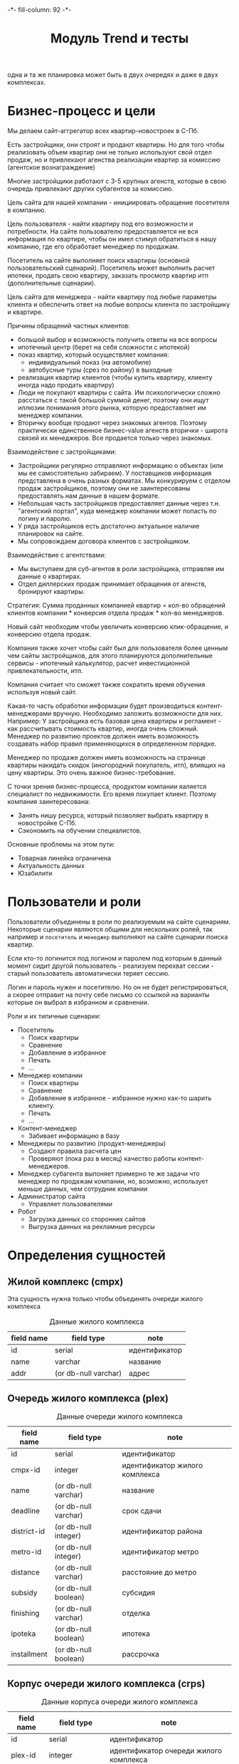 #+HTML_HEAD: -*- fill-column: 92 -*-

#+TITLE: Модуль Trend и тесты

#+NAME:css
#+BEGIN_HTML
<link rel="stylesheet" type="text/css" href="css/css.css" />
#+END_HTML

  одна и та же планировка может быть в двух очередях и даже в двух комплексах.

* Бизнес-процесс и цели

  Мы делаем сайт-аггрегатор всех квартир-новостроек в С-Пб.

  Есть застройщики, они строят и продают квартиры. Но для того чтобы реализовать объем квартир они
  не только используют свой отдел продаж, но и привлекают агенства реализации квартир за комиссию
  (агентское вознаграждение)

  Многие застройщики работают с 3-5 крупных агенств, которые в свою очередь привлекают других
  субагентов за комиссию.

  Цель сайта для нашей компании - инициировать обращение посетителя в компанию.

  Цель пользователя - найти квартиру под его возможности и потребности. На сайте пользователю
  предоставляется не вся информация по квартире, чтобы он имел стимул обратиться в нашу компанию,
  где его обработает менеджер по продажам.

  Посетитель на сайте выполняет поиск квартиры (основной пользовательский сценарий). Посетитель
  может выполнить расчет ипотеки, продать свою квартиру, заказать просмотр квартир итп
  (дополнительные сценарии).

  Цель сайта для менеджера - найти квартиру под любые параметры клиента и обеспечить ответ на
  любые вопросы клиента по застройщику и квартире.

  Причины обращений частных клиентов:
  - большой выбор и возможность получить ответы на все вопросы
  - ипотечный центр (берет на себя сложности с ипотекой)
  - показ квартир, который осуществляет компания:
    - индивидуальный показ (на автомобиле)
    - автобусные туры (срез по району) в выходные
  - реализация квартир клиентов (чтобы купить квартиру, клиенту иногда надо
    продать квартиру)
  - Люди не покупают квартиры с сайта. Им психологически сложно расстаться с такой большой суммой
    денег, поэтому они ищут иллюзии понимания этого рынка, которую предоставляет им менеджер
    компании.
  - Вторичку вообще продают через знакомых агентов. Поэтому практически единственное бизнес-value
    агенств вторички - широта связей их менеджеров. Все продается только через знакомых.

  Взаимодействие с застройщиками:
  - Застройщики регулярно отправляют информацию о объектах (или мы ее самостоятельно забираем). У
    поставщиков информация представлена в очень разных форматах. Мы конкурируем с отделом продаж
    застройщиков, поэтому они не заинтересованы предоставлять нам данные в нашем формате.
  - Небольшая часть застройщиков предоставляет данные через т.н. "агентский портал", куда
    менеджер компании может попасть по логину и паролю.
  - У ряда застройщиков есть достаточно актуальное наличие планировок на сайте.
  - Мы сопровождаем договора клиентов с застройщиком.

  Взаимодействие с агентствами:
  - Мы выступаем для суб-агентов в роли застройщика, отправляя им данные о квартирах.
  - Отдел диллерских продаж принимает обращения от агенств, бронируют квартиры.

  Стратегия: Сумма проданных компанией квартир = кол-во обращений клиентов компании * конверсия
  отдела продаж * кол-во менеджеров.

  Новый сайт необходим чтобы увеличить конверсию клик-обращение, и конверсию отдела продаж.

  Компания также хочет чтобы сайт был для пользователя более ценным чем сайты застройщиков, для
  этого планируются дополнительные сервисы - ипотечный калькулятор, расчет инвестиционной
  привлекательности, итп.

  Компания считает что сможет также сократить время обучения используя новый сайт.

  Какая-то часть обработки информации будет производиться контент-менеджерами вручную. Необходимо
  заложить возможности для них. Например: У застройщика есть базовая цена квартиры и регламент -
  как рассчитывать стоимость квартир, иногда очень сложный. Менеджер по развитию проектов должен
  иметь возможность создавать набор правил применяющихся в определенном порядке.

  Менеджер по продаже должен иметь возможность на странице квартиры накидать скидок (иногородний
  покупатель, итп), влиящих на цену квартиры. Это очень важное бизнес-требование.

  С точки зрения бизнес-процесса, продуктом компании яаляется специалист по недвижимости. Его
  время покупает клиент. Поэтому компания заинтересована:
  - Занять нишу ресурса, который позволяет выбрать квартиру в новостройке С-Пб.
  - Сэкономить на обучении специалистов.
  Основные проблемы на этом пути:
  - Товарная линейка ограничена
  - Актуальность данных
  - Юзабилити

* Пользователи и роли

  Пользователи объединены в роли по реализуемым на сайте сценариям. Некоторые сценарии
  являются общими для нескольких ролей, так например и =посетитель= и =менеджер= выполняют
  на сайте сценарии поиска квартир.

  Если кто-то логинится под логином и паролем под которым в данный момент сидит другой
  пользователь - реализуем перехват сессии - старый пользователь автоматически теряет
  сессию.

  Логин и пароль нужен и посетителю. Но он не будет регистрироваться, а скорее отправит на
  почту себе письмо со ссылкой на варианты которые он выбрал в избранном и сравнении.

  Роли и их типичные сценарии:
  - Посетитель
    - Поиск квартиры
    - Сравнение
    - Добавление в избранное
    - Печать
    - ...
  - Менеджер компании
    - Поиск квартиры
    - Сравнение
    - Добавление в избранное - избранное нужно как-то шарить клиенту.
    - Печать
    - ...
  - Контент-менеджер
    - Забивает информацию в базу
  - Менеджеры по развитию (продукт-менеджеры)
    - Создают правила расчета цен
    - Проверяют (пока раз в месяц) качество работы контент-менеджеров.
  - Менеджер субагента
    выпоняет примерно те же задачи что менеджер по продажам компании, но, возможно,
    использует
    меньше данных, чем сотрудник компании
  - Администратор сайта
    - Управляет пользователями
  - Робот
    - Загрузка данных со сторонних сайтов
    - Выгрузка данных на рекламные ресурсы

* Определения сущностей
** Жилой комплекс (cmpx)

   Эта сущность нужна только чтобы объединять очереди жилого комплекса

   #+CAPTION: Данные жилого комплекса
   #+NAME: cmpx_data
     | field name | field type           | note          |
     |------------+----------------------+---------------|
     | id         | serial               | идентификатор |
     | name       | varchar              | название      |
     | addr       | (or db-null varchar) | адрес         |

   #+NAME: cmpx_flds
   #+BEGIN_SRC emacs-lisp :var table=cmpx_data :results value :exports none :session gen
     table
   #+END_SRC

** Очередь жилого комплекса (plex)

   #+CAPTION: Данные очереди жилого комплекса
   #+NAME: plex_data
     | field name  | field type           | note                           |
     |-------------+----------------------+--------------------------------|
     | id          | serial               | идентификатор                  |
     | cmpx-id     | integer              | идентификатор жилого комплекса |
     | name        | (or db-null varchar) | название                       |
     | deadline    | (or db-null varchar) | срок сдачи                     |
     | district-id | (or db-null integer) | идентификатор района           |
     | metro-id    | (or db-null integer) | идентификатор метро            |
     | distance    | (or db-null varchar) | расстояние до метро            |
     | subsidy     | (or db-null boolean) | субсидия                       |
     | finishing   | (or db-null varchar) | отделка                        |
     | ipoteka     | (or db-null boolean) | ипотека                        |
     | installment | (or db-null boolean) | рассрочка                      |

   #+NAME: plex_flds
   #+BEGIN_SRC emacs-lisp :var table=plex_data :results value :exports none :session gen
     table
   #+END_SRC

** Корпус очереди жилого комплекса (crps)

   #+CAPTION: Данные корпуса очереди жилого комплекса
   #+NAME: crps_data
     | field name | field type           | note                                   |
     |------------+----------------------+----------------------------------------|
     | id         | serial               | идентификатор                          |
     | plex-id    | integer              | идентификатор очереди жилого комплекса |
     | name       | (or db-null varchar) | название (номер корпуса)               |

   #+NAME: crps_flds
   #+BEGIN_SRC emacs-lisp :var table=crps_data :results value :exports none :session gen
     table
   #+END_SRC

** Планировка (flat)

   #+CAPTION: Данные планировки
   #+NAME: flat_data
     | field name   | field type           | note                                           |
     |--------------+----------------------+------------------------------------------------|
     | id           | serial               | идентификатор                                  |
     | crps-id      | (or db-null integer) | идентификатор корпуса очереди жилого комплекса |
     | rooms        | (or db-null integer) | кол-во комнат                                  |
     | area-sum     | (or db-null varchar) | общая площадь квартиры (может быть дробное)    |
     | area-living  | (or db-null varchar) | жилая площадь квартиры (именно varchar)        |
     | area-kitchen | (or db-null varchar) | площадь кухни (может быть дробное)             |
     | price        | (or db-null integer) | цена                                           |
     | balcon       | (or db-null varchar) | балкон/лоджия                                  |
     | sanuzel      | (or db-null boolean) | Санузел раздельный/совмещенный                 |

   #+NAME: flat_flds
   #+BEGIN_SRC emacs-lisp :var table=flat_data :results value :exports none :session gen
     table
   #+END_SRC

** Город (city)

   Город в котором находится объект

   #+CAPTION: Данные города
   #+NAME: city_data
     | field name | field type | note            |
     |------------+------------+-----------------|
     | id         | serial     | идентификатор   |
     | name       | varchar    | название города |

   #+NAME: city_flds
   #+BEGIN_SRC emacs-lisp :var table=city_data :results value :exports none :session gen
     table
   #+END_SRC

** Район (district)

   Район города, в котором находится объект

   #+CAPTION: Данные района
   #+NAME: district_data
     | field name  | field type | note                                     |
     |-------------+------------+------------------------------------------|
     | id          | serial     | идентификатор                            |
     | name        | varchar    | название района |

   #+NAME: district_flds
   #+BEGIN_SRC emacs-lisp :var table=district_data :results value :exports none :session gen
     table
   #+END_SRC

** Метро (metro)

   Метро неподалеку от объекта

   #+CAPTION: Данные метро
   #+NAME: metro_data
     | field name | field type | note             |
     |------------+------------+------------------|
     | id         | serial     | идентификатор    |
     | name       | varchar    | название станции |

   #+NAME: metro_flds
   #+BEGIN_SRC emacs-lisp :var table=metro_data :results value :exports none :session gen
     table
   #+END_SRC

** TODO Картинки очередей ЖК
** TODO Картинки планировок
** TODO Картинки хода строительства
* Загрузка данных

  В папке =./data= лежат ЖК, в каждом из них есть подпапки, в которых лежат очереди. Очереди
  в себе содержат подпапки, содержащие изображения:
  - Планировки
  - Рендеры
  - Ход строительства
  и файлы:
  - паспорт.txt - паспорт объекта
  - описание.txt - описание объекта
  - местоположение
  - комфорт
  - квартиры, в формате CSV
    |  корпус | тип | метраж | жилая площадь| площадь кухни | балкон/лоджия | санузел | цена |

** Утилиты
   Напишем проход по всем этим директориям, но перед этим необходимо определить ряд
   вспомогательных макросов и функций.

   Начнем с макроса поиска файла в наборе. В случае, если файл найден, мы выполняем body

   #+NAME: awhen_file
   #+BEGIN_SRC lisp
     (in-package #:moto)

     (defmacro awhen-file ((file files) &body body)
       `(aif (find ,file ,files :test #'string=)
             ,@body
             ""))
   #+END_SRC

   Нам также понадобится цикл внутри директории, который умеет предоставлять нам
   поддиректории и файловое содержимое этих предоставленных поддиректорий.

   #+NAME: loop_dir
   #+BEGIN_SRC lisp
     (in-package #:moto)

     (defmacro loop-dir (var (&rest path) &body body)
       `(loop :for ,var :in (mapcar #'(lambda (x) (car (last (ppcre:split "\/" (directory-namestring x)))))
                                    (explore-dir (format nil "~A~{~A/~}*.*" *data-path* (list ,@path)))) :do
           (multiple-value-bind (_ files)
               (explore-dir (format nil "~A~{~A/~}~A/*.*" *data-path* (list ,@path) ,var))
             (declare (ignore _))
             (let ((files (mapcar #'(lambda (x) (car (last (ppcre:split "\/" (file-namestring x)))))
                                  files)))
               ,@body))))
   #+END_SRC

   Еще маленький вспомогательный макрос для извлечения значения по ключу из ассоциативного
   списка:

   #+NAME: assoc_key
   #+BEGIN_SRC lisp
     (in-package #:moto)

     (defmacro assoc-key (key alist)
       `(cdr (assoc ,key ,alist :test #'string=)))
   #+END_SRC

   Для работы с данными, извлекаемыми из файлов в формате ключ:значение напишем
   функцию-парсер:

   #+NAME: keyval
   #+BEGIN_SRC lisp
     (in-package #:moto)

     (defun keyval (filename)
       (remove-if #'null
                  (mapcar #'(lambda (in)
                              (let* ((pos (position #\: in :test #'char=)))
                                (if (null pos)
                                    (warn (format nil "wrong param: ~A" in))
                                    (let ((key (subseq in 0 pos))
                                          (val (subseq in (+ 1 pos))))
                                      (cons (string-trim '(#\NewLine #\Tab #\Space  #\﻿)
                                                         (ppcre:regex-replace-all "\\s+" key " "))
                                            (string-trim '(#\NewLine #\Tab #\Space  #\﻿)
                                                         (ppcre:regex-replace-all "\\s+" val " ")))))))
                          (ppcre:split #\Newline (alexandria:read-file-into-string filename)))))
   #+END_SRC

   Для работы с xls-файлами напишем парсер и декодер:

   #+NAME: xls
   #+BEGIN_SRC lisp
    (in-package #:moto)

    (defun decoder-3-csv  (in-string)
      "Второе возвращаемое значение показывает, была ли закрыта кавычка, или строка
           закончилась посередине обрабатываемой ячейки, что указывает на разрыв строки"
      (let ((err))
        (values
         (mapcar #'(lambda (y) (string-trim '(#\Space #\Tab) y))
                 (mapcar #'(lambda (y) (ppcre:regex-replace-all "\\s+" y " "))
                         (mapcar #'(lambda (y) (string-trim '(#\Space #\Tab #\") y))
                                 (let ((inp) (sav) (acc) (res))
                                   (loop :for cur :across in-string do
                                      ;; (print cur)
                                      (if (null inp)
                                          (cond ((equal #\" cur) (progn (setf inp t)
                                                                        ;; (print "open quote : inp t")
                                                                        ))
                                                ((equal #\, cur)  (progn (push "" res)
                                                                         ;; (print "next")
                                                                         ))
                                                ;; (t (print "unknown sign out of quite"))
                                                )
                                          ;; else
                                          (cond ((and (null sav) (equal #\" cur)) (progn (setf sav t)
                                                                                         ;; (print "close quote : sav t")
                                                                                         ))
                                                ((and sav (equal #\" cur)) (progn (setf sav nil)
                                                                                  ;; (print (list ".." #\"))
                                                                                  (push #\" acc)))
                                                ((and sav (equal #\, cur)) (progn (setf sav nil)
                                                                                  (setf inp nil)
                                                                                  (push (coerce (reverse acc) 'string) res)
                                                                                  ;; (print "inp f")
                                                                                  (setf acc nil)))
                                                ((equal #\Return cur)      nil)
                                                (t (progn (push cur acc)
                                                          ;; (print (list "." cur))
                                                          )))))
                                   (when acc
                                     ;; незакрытая кавычка
                                     (if (and inp (null sav))
                                         (setf err t))
                                     ;; (print (list ":" inp sav acc res))
                                     (push (coerce (reverse acc) 'string) res))
                                   (reverse res)))))
         err)))

    (defun xls-processor (infile)
      (let* ((result)
             (output (with-output-to-string (*standard-output*)
                       (let* ((proc (sb-ext:run-program "/usr/bin/xls2csv"
                                                        (list "-q3" (format nil "~a" infile)) :wait nil :output :stream)))
                         (with-open-stream (in (sb-ext:process-output proc))
                           (loop :for i from 1 do
                              (tagbody loop-body
                                 (handler-case
                                     (let ((in-string (read-line in)))
                                       (format nil "~A" in-string)
                                       ;; начинаем декодировать
                                       (tagbody start-decoding
                                          (multiple-value-bind (line err-string-flag)
                                              (decoder-3-csv in-string)
                                            (when err-string-flag
                                              (setf in-string (concatenate 'string in-string (read-line in)))
                                              ;; (format t "~%warn-broken-string [~a] ~a~%" i in-string)
                                              (incf i)
                                              (go start-decoding))
                                            (format t "~%~%str: ~a~%lin: ~a" in-string (bprint line))
                                            (unless (null line)
                                              (handler-case
                                                  (push line result)
                                                (SB-INT:SIMPLE-PARSE-ERROR () nil))
                                              )))
                                       )
                                   (END-OF-FILE () (return i)))))))
                       )))
        (declare (ignore output))
        ;; output
        (reverse result)))
  #+END_SRC

** Загрузчик
   Теперь переходим к загрузке данных:

   #+NAME: loader
   #+BEGIN_SRC lisp
     (in-package #:moto)
     <<awhen_file>>
     <<loop_dir>>
     <<assoc_key>>
     <<keyval>>
     <<xls>>

     ;; Для каждой подпапке в папке данных..
     (loop-dir cmpx ()
        ;; Создаем комплекс и заполняем адрес, если удалось найти соответствующий файл
          (format t "~%-~A" cmpx)
          (let ((cmpx-id (id (make-cmpx :name cmpx
                                        :addr (awhen-file ("адрес.txt" files)
                                                (string-trim '(#\NewLine #\Tab #\Space )
                                                             (alexandria:read-file-into-string (format nil "~A~A/~A" *data-path* cmpx it))))))))
            ;; Для каждой подпапки в папке комплекса, кроме планировок, рендеров и хода строительства:
            (loop-dir plex (cmpx)
               (unless (or (string= plex "Планировки")
                           (string= plex "Рендеры")
                           (string= plex "Ход строительства"))
                 ;; Создаем очередь ЖК
                 (format t "~%--~A" plex)
                 (let ((plex-id (id (make-plex :name plex :cmpx-id cmpx-id))))
                   ;; Если найден файл с данными очереди ЖК - обновим созданную очередь ЖК
                   (awhen-file ("data.txt" files)
                     (let ((data (keyval (format nil "~A~A/~A/~A" *data-path* cmpx plex it))))
                       (upd-plex (get-plex plex-id)
                                 (list :deadline    (assoc-key "срок сдачи" data)
                                       :distance    (assoc-key "расстояние до метро" data)
                                       :finishing   (assoc-key "отделка" data)
                                       :ipoteka     (or (string= "да" (assoc-key "ипотека" data)))
                                       :installment (or (string= "да" (assoc-key "рассрочка" data)))
                                       :subsidy     (or (string= "да" (assoc-key "субсидия" data)))
                                       :district-id (let ((obj (find-district :name (assoc-key "район" data))))
                                                      (if (null obj)
                                                          (warn (format nil "район ~A не найден в таблице районов" (assoc-key "район" data)))
                                                          (id (car obj))))
                                       :metro-id    (let ((obj (find-metro :name (assoc-key "метро" data))))
                                                      (if (null obj)
                                                          (warn (format nil "метро ~A не найдено в таблице метро" (assoc-key "метро" data)))
                                                          (id (car obj))))))))
                   ;; Если найден файл с паспортом объекта
                   (awhen-file ("паспорт.txt" files)
                     ;; Прочитать, разбить построчно, отделить ключи от значений, убрать ведущие, ведомые и повторяющиеся пробелы
                     (let ((passport (keyval (format nil "~A~A/~A/~A" *data-path* cmpx plex it))))
                       ;; (print passport)
                       ))
                   ;; Если найден файл с описанием объекта
                   (awhen-file ("описание.txt" files)
                     ;; (print it)
                     )
                   ;; Если найден файл с местоположением объекта
                   (awhen-file ("местоположение.txt" files)
                     ;; (print it)
                     )
                   ;; Если найден файл с комфортом объекта
                   (awhen-file ("комфорт.txt" files)
                     ;; (print it)
                     )
                   ;; Если найден файл с детьми объекта
                   (awhen-file ("дети.txt" files)
                     ;; (print it)
                     )
                   ;; Если найден файл с квартирами объекта
                   (awhen-file ("Квартиры.csv" files)
                     ;; (print it)
                     )
                   ;; Для каждой подпапки в папке очереди ЖК, кроме планировок, рендеров и хода строительства:
                   (loop-dir crps (cmpx plex)
                        (unless (or (string= crps "Планировки")
                                    (string= crps "Рендеры")
                                    (string= crps "Ход строительства"))
                          ;; Создаем корпус
                          (format t "~%---~A" crps)
                          (let ((crps-id (id (make-crps :name crps :plex-id plex-id))))
                            ;; Если найден файл с планировками объекта
                            (awhen-file ("квартиры.xls" files)
                              (loop :for item :in (cdr (xls-processor (format nil "~A~A/~A/~A/~A" *data-path* cmpx plex crps it))) :do
                                 (make-flat :crps-id crps-id
                                            :rooms (parse-integer (nth 0 item))
                                            :area-sum (nth 1 item)
                                            :area-living (nth 2 item)
                                            :area-kitchen (nth 3 item)
                                            :balcon (nth 4 item)
                                            :sanuzel (if (string= "" (nth 5 item)) t nil)
                                            :price (parse-integer (nth 6 item))))
                              )))))))))

   #+END_SRC

* Точки входа

  Соберем шаблоны:

  #+NAME: trend_tpl
  #+BEGIN_SRC closure-template-html :tangle src/mod/trend/trend-tpl.htm :noweb tangle :exports code
    // -*- mode: closure-template-html; fill-column: 140 -*-
    {namespace trendtpl}

    <<trendtpl_contents>>
  #+END_SRC

  Скомпилируем шаблоны при подготовке модуля

  #+NAME: trend_prepare
  #+BEGIN_SRC lisp :tangle src/mod/trend/trend-prepare.lisp :noweb tangle :exports code
    (in-package #:moto)

    ;; Скомпилируем шаблон
    (closure-template:compile-template
     :common-lisp-backend
     (pathname
      (concatenate 'string *base-path* "mod/trend/trend-tpl.htm")))
  #+END_SRC

  Соберем контроллеры и все функции, которые контроллеры вызывают

  #+NAME: trend_fn
  #+BEGIN_SRC lisp :tangle src/mod/trend/trend.lisp :noweb tangle :exports code
    (in-package #:moto)

    <<flat_entity>>

    <<trend_fn_contents>>

    <<trend_test>>
  #+END_SRC

* Interface

  Соберем веб-интерфейс:

  #+NAME: iface
  #+BEGIN_SRC lisp :tangle src/mod/trend/iface.lisp :noweb tangle :exports code :padline no :comments link
    ;;;; iface.lisp

    (in-package #:moto)

    ;; Страницы
    <<iface_contents>>
  #+END_SRC

** Страничка загрузки данных

   #+NAME: iface_contents
   #+BEGIN_SRC lisp
     (in-package #:moto)

     ;; Страница загрузки данных
     (restas:define-route load-data ("/load")
       (with-wrapper
         (concatenate
          'string
          "<h1>Загрузка данных из файлов</h1>"
          (if (null *current-user*)
              "Error: Незалогиненные пользователи не имеют права загружать данные"
              (frm (tbl
                    (list
                     (row "" (let ((cmpx-s))
                               (loop-dir cmpx ()
                                    (push cmpx cmpx-s))
                               (format nil "~{~A<br/>~}<br />" cmpx-s)))
                     (row "" (hid "load"))
                     (row "" (submit "Загрузить")))))))))

     ;; Контроллер страницы регистрации
     (restas:define-route load-ctrl ("/load" :method :post)
       (with-wrapper
         (let* ((p (alist-to-plist (hunchentoot:post-parameters*))))
           (if (equal (getf p :load) "")
               "Данные загружены"
               "err"))))
   #+END_SRC

** Список ЖК

 #+NAME: iface_contents
 #+BEGIN_SRC lisp

   (in-package #:moto)

   (define-page all-cmpx-s "/cmpxs"
     (concatenate 'string "<h1>" "Жилые комплексы" "</h1>" ""
                  "<br /><br />"
                  (tbl
                   (with-collection (i (funcall #'all-cmpx))
                     (tr
                      (td
                       (format nil "<a href=\"/~a/~a\">~a</a>" "cmpx"
                               (id i) (id i)))
                      (td (name i)) (td (addr i)) (td (frm %del%))))
                   :border 1))
     (:del (act-btn "DEL" (id i) "Удалить")
           (progn (del-cmpx (getf p :data)))))
 #+END_SRC

** Страница ЖК

 #+NAME: iface_contents
 #+BEGIN_SRC lisp

   (in-package #:moto)

   (define-page cmpx "/cmpx/:cmpx-id"
     (let* ((i (parse-integer cmpx-id))
            (cmpx (get-cmpx i)))
       (if (null cmpx)
           "Нет такого жилого комплекса"
           (format nil "~{~A~}"
                   (list
                    (format nil "<h1>Страница жилого комплекса ~A</h1>" (id cmpx))
                    (format nil "<h2>Данные комплекса ~A</h2>" (name cmpx))
                    (tbl
                     (with-element (cmpx cmpx)
                       (row "Название" (name cmpx))
                       (row "Адрес" (addr cmpx)))
                     :border 1)
                    (format nil "<h2>Очереди комплекса ~A</h2>~%~A"
                            (name cmpx)
                            (tbl
                             (with-collection (i (find-plex :cmpx-id i))
                               (tr
                                (td
                                 (format nil "<a href=\"/~a/~a\">~a</a>" "plex"
                                         (id i) (id i)))
                                (td (name i)) (td (deadline i)) (td (frm %del%))))
                             :border 1))))))
     (:del (act-btn "DEL" (id i) "Удалить")
           (progn (del-plex (getf p :data)))))
 #+END_SRC

** Страница очереди ЖК

 #+NAME: iface_contents
 #+BEGIN_SRC lisp

   (in-package #:moto)

   (define-page plex "/plex/:plex-id"
     (let* ((i (parse-integer plex-id))
            (plex (get-plex i)))
       (if (null plex)
           "Нет такой очереди у этого жилого комплекса"
           (format nil "~{~A~}"
                   (list
                    (format nil "<h1>Страница очереди жилого комплекса</h1>")
                    (format nil "<h2>Данные очереди комплекса</h2>")
                    (tbl
                     (with-element (plex plex)
                       (row "Название" (name plex))
                       (row "Срок сдачи" (deadline plex))
                       (row "Идентификатор района" (district-id plex))
                       (row "Идентификатор метро" (metro-id plex))
                       (row "Расстояние до метро" (distance plex))
                       (row "Субсидия" (subsidy plex))
                       (row "Отделка" (finishing plex))
                       (row "Ипотека" (ipoteka plex))
                       (row "Рассрочка" (installment plex)))
                     :border 1)
                     (format nil "<h2>Корпуса очереди жилого комплекса</h2>~%~A"
                            (tbl
                             (with-collection (i (find-crps :plex-id i))
                               (tr
                                (td
                                 (format nil "<a href=\"/~a/~a\">~a</a>" "crps"
                                         (id i) (id i)))
                                (td (name i)) (td (frm %del%))))
                             :border 1))))))
     (:del (act-btn "del" (id i) "Удалить")
           (progn (del-plex (getf p :data)))))
 #+END_SRC

** Страница корпуса очереди ЖК

 #+NAME: iface_contents
 #+BEGIN_SRC lisp

   (in-package #:moto)

   (define-page crps "/crps/:crps-id"
     (let* ((i (parse-integer crps-id))
            (crps (get-crps i)))
       (if (null crps)
           "Нет такой очереди у этого жилого комплекса"
           (format nil "~{~A~}"
                   (list
                    (format nil "<h1>Страница корпуса очереди жилого комплекса</h1>")
                    (format nil "<h2>Данные очереди комплекса</h2>")
                    (tbl
                     (with-element (crps crps)
                       (row "Название" (name crps)))
                     :border 1)
                     (format nil "<h2>Планировки корпуса очереди жилого комплекса</h2>~%~A"
                            (tbl
                             (with-collection (i (find-flat :crps-id i))
                               (tr
                                (td
                                 (format nil "<a href=\"/~a/~a\">~a</a>" "flat"
                                         (id i) (id i)))
                                (td (format nil "~A к.кв." (rooms i)))
                                (td (format nil "~:d руб." (price i)))
                                (td (frm %del%))))
                             :border 1))))))
     (:del (act-btn "DEL" (id i) "Удалить")
           (progn (del-flat (getf p :data)))))
 #+END_SRC

** Страничка планировки

   [[file:pics/Trend_apartment02.png][Дизайн-макет: Карточка квартиры]]

   [[file:pics/Trend_apartment_print.png][Дизайн-макет: Карточка квартиры - версия для печати]]

   Соберем шаблоны страницы планировки

   #+NAME: trendtpl_contents
   #+BEGIN_SRC closure-template-html
     {template flatpage}
         <<flatpage_tpl_contents>>
     {/template}
   #+END_SRC

  Соберем определения страниц

  #+NAME: iface_contents
  #+BEGIN_SRC lisp
    (in-package #:moto)

    ;; (restas:define-route flat ("/flat/:flatid")
    ;;   (with-wrapper
    ;;     (let ((flat (get-flat 1)))
    ;;       (trendtpl:flatpage
    ;;        (list
    ;;         <<flatpage_contents>>
    ;;         )))))
  #+END_SRC

 #+NAME: iface_contents
 #+BEGIN_SRC lisp

   (in-package #:moto)

   (define-page flat "/flat/:flat-id"
     (let* ((i (parse-integer flat-id))
            (flat (get-flat i)))
       (if (null flat)
           "Нет такой квартиры"
           (format nil "~{~A~}"
                   (list
                    (format nil "<h1>Страница квартиры</h1>")
                    (format nil "<h2>Данные квартиры</h2>")
                    (tbl
                     (with-element (flat flat)
                       (row "Кол-во комнат" (rooms flat))
                       (row "Общая площадь" (area-living flat))
                       (row "Площадь кухни" (area-kitchen flat))
                       (row "цена" (format nil "~:d"(price flat)))
                       (row "балкон/лоджия" (balcon flat))
                       (row "Санузел" (sanuzel flat))
                       (row "" (frm %buy%))
                       )
                     :border 1)))))
     (:buy (act-btn "BUY" "BUY" "Купить")
           (progn 1)))
 #+END_SRC

*** TODO Pop-up
    Есть вариант открывать карточку квартиры в pop-up окне. Но на каждую квартиру должна
    быть прямая ссылка - очевидно надо менять адресную строку.

*** TODO Версия для печати
    Также должна быть версия для печати, чтобы распечатать интересующий вариант.

*** TODO Менеджер хочет накидать скидок
    Менеджер по продаже должен иметь возможность на странице квартиры накидать скидок (иногородний
    покупатель, итп), влиящих на цену квартиры. Это очень важное бизнес-требование.
*** TODO Pdf-версия
*** TODO Отправить на почту
*** TODO Рассказать в социальных сетях
*** Тип квартиры

    #+NAME: flatpage_tpl_contents
    #+BEGIN_SRC closure-template-html
      {$rooms | noAutoescape}
      <br />
    #+END_SRC

    Тип квартиры показывается исходя из кол-ва комнат:

    #+NAME: flatpage_contents
    #+BEGIN_SRC lisp
      :rooms (let ((r (rooms flat)))
               (cond ((equal 0 r) "Квартира-студия")
                     ((equal 1 r) "1-комнатная квартира")
                     ((equal 2 r) "2-комнатная квартира")
                     ((equal 3 r) "3-комнатная квартира")
                     ((equal 4 r) "4-комнатная квартира")
                     (t (err "unknown rooms value"))))
    #+END_SRC

*** Идентификатор квартиры

    #+NAME: flatpage_tpl_contents
    #+BEGIN_SRC closure-template-html
      id: {$id | noAutoescape}
      <br />
    #+END_SRC

    Идентификатор квартиры показывается для быстрого доступа

    #+NAME: flatpage_contents
    #+BEGIN_SRC lisp
      :id (id flat)
    #+END_SRC

*** Цена при 100% оплате

    #+NAME: flatpage_tpl_contents
    #+BEGIN_SRC closure-template-html
      Цена квартиры при 100% оплате: {$price | noAutoescape}
      <br />
    #+END_SRC

    #+NAME: flatpage_contents
    #+BEGIN_SRC lisp
      :price (price flat)
    #+END_SRC

*** Кнопка "подробности у менедждера"

    ссылка на контакты

    #+NAME: flatpage_tpl_contents
    #+BEGIN_SRC closure-template-html
      <a href="/contacts">Подробности у менеджера</a>
      <br />
    #+END_SRC
*** TODO Карточка комплекса

    Справа карточка комплекса идентичная поисковой выдачи - она оттуда
    и берется.

    - Планировка квартиры - рисунок
    - План этажа
    - Карта на который мы отмечаем где в корпусе расположена
      квартира - чтобы сориентироваться по виду.
    - Карта с минимальной ценой

*** TODO Характеристики квартиры

    Нужно иметь возможность добавлять сюда параметры, но в первом прототипе мы это пока не
    делаем

    #+NAME: flatpage_tpl_contents
    #+BEGIN_SRC closure-template-html
      <br />
      <div style="border: 1px solid blue;">
          Кол_во комнат: {$rooms | noAutoescape}
          <br />
          Жилая площадь: {$area_living | noAutoescape}
          <br />
          Общая площадь: {$area_sum | noAutoescape}
          <br />
          Пллощадь кухни: {$area_kitchen | noAutoescape}
          <br />
          Санузел: {$sanuzel | noAutoescape}
          <br />
          Отделка: {$finishing | noAutoescape}
          <br />
          Балкон: {$balcon | noAutoescape}
          <br />
      </div>
      <br />
    #+END_SRC

    #+NAME: flatpage_contents
    #+BEGIN_SRC lisp
      :rooms (rooms flat)
      :area_living (area-living flat)
      :area_sum (area-sum flat)
      :area_kitchen (area-kitchen flat)
      :sanuzel (sanuzel flat)
      :finishing (finishing flat)
      :balcon (balcon flat)
    #+END_SRC

*** TODO Добавить в сравнение
*** TODO Добавить в избранное
*** TODO Четыре ключевых преимущетва из ЖК
*** TODO калькулятор ипотеки и рассрочки - отдельный кейс
*** TODO Возможность баннеров (автобусные туры)
*** TODO Инфо о жилом комплексе (потому что попадает в распечатку)
*** TODO Сссылка "подробно о комплексе" - к ЖК
*** TODO Квартиры в этом комплексе - ведут в карточку комплекса с открытыми двухкомнатными квартирами.
*** TODO Сообщить об ошибке.
*** TODO Когда было последнее обновление информации о квартире.
    Обновлено и дату. Чтобы менеджер видел актуальность. Показывать ли клиентам?

** TODO Поиск квартиры в новостройке

   Клиент может искать квартиру используя =простой поиск= или =расширенный поиск=. В сложном
   поиске больше параметров. В обоих случаях он получает одну и ту же выдачу, которая может быть
   представлена в двух разных форматах: =поисковая выдача с картой= или =поисковая выдача
   таблицей=.

   Экпертов также часто интересует id квартиры - при вводе в строку поиска числового значения,
   находится должен искомый объект.

*** Простой поиск

    [[file:pics/Trend_mainpage.png][Дизайн-макет: Простой поиск на главной странице]]

    При поиске клиенту интересны следующие параметры:
    - Район
    - Метро
    - Название жилищного комплекса
    - Количество комнат
    - Срок сдачи (не позднее)
    - Стоимость квартиры

    Требуется выводить подсказки в поисковой строке
    [[file:pics/Trend_mainpage07.png][Пример подсказок в дизайн-макете]]

    Пользователь, выполнивший простой поиск попадает в выдачу.

    #+NAME: iface_contents
    #+BEGIN_SRC lisp

      (in-package #:moto)

      (define-page findpage "/find"
        (format nil "~{~A~}"
                (list
                 (format nil "<h1>Страница поиска</h1>")
                 (format nil "<h2>Простой поиск</h2>")
                 (frm
                  (tbl
                   (list
                    (row "Район" (fld "district"))
                    (row "Метро" (fld "metro"))
                    (row "Название жк" (fld "cmpx"))
                    (row "Кол-во комнат" (fld "rooms"))
                    (row "Срок сдачи (не позднее)" (fld "deadline"))
                    (row "Стоимость квартиры" (fld "price"))
                    (row "" %find%))
                   :border 1)
                  :action "/results")))
        (:find (act-btn "FIND" "FIND" "Искать")
               "Err: redirect to /results!"))
   #+END_SRC

*** Расширенный поиск

    [[file:pics/Trend_mainpage_search.png][Дизайн-макет: Расширенный поиск на главной странице]]

    Все тоже самое что и в =простом поиске=, но:

    - Вместо "Срока сдачи" можно задать интервал (от ... до ...) тоже списком выбора
    - Добавляется блок "ипотека", в котором есть "первоначальный взнос" и "ежемесячный
      платеж". Клиент должен ввести число либо в одно поле либо в другое.
    - Рассрочка - либо "первоначальный взнос" либо "ежемесячный платеж". Если клиент готов
      рассматривать или ипотеку или рассрочку - то в выдаче мы выдаем и те и другие варианты
    - Метраж (от ... до ...)
    - Субсидия (галочка) - квартиру можно приобрести с помощью жилищного сертификата, который
      покрывает часть стоимости квартиры. Это можно объяснять всплывающей подсказкой
    - Отделка (галочка) - если клиент ставит галочку, то мы выдаем только те квартиры в которых
      есть обои, раковины и можно сразу жить.
    - Инвестиционная привлекательность удорожание в процентах или предоставить форму с двумя полями:
      - Сумма которую хочет инвестировать клиент
      - Срок на который хочет инвестировать клиент (поквартально)



    Также нужен поиск по расстоянию до метро, но мы будем стараться чтобы этот параметр был
    доступен только для менеджера компании

*** Поисковая выдача с картой

    [[file:pics/Trend_search12_map.png][Дизайн-макет: Поисковая выдача с картой]]

    Выдача отдается в две колонки - слева список, включающий:
    - Фото комплекса
    - Название
    - Район
    - Метро
    - Расстояние до метро
    - Срок сдачи
    - Тип отделки
    - Ипотека (если есть)
    - Рассрочка (если есть)
    - Цена квартир которых он искал (от...). Если он в поиске выбрал и
      однушку и двушку и трешку показывается самое дешевое с метражом
    - Цена всех вариантов (однушку и двушку и трешку), по клику на
      плюсике (с метражом)
    - В избранное
    - В сравнение

    В правой колонке выводятся маркеры на карте, содержащие цену и синхронизированные со списком
    выдачи (рамки при наведении итп)

    При этом при скроллировании карта остается на месте, а выдача прокручивается.

    Сортировать можно:
    - по цене туда и обратно
    - по сроку сдачи
    - по району
    - по станции метро
    - возможно, по расстоянию до метро

    Надо указывать число найденных комплексов.

    Возможность переключения между выдачей на карте и выдачей списком

    Нажимая на элемент выдачи он попадает в карточку ЖК

    После выдачи идет блок похожих предложений, но возможно откажемся от этого блока здесь.

*** COMMENT Поисковая выдача таблицей

    [[file:pics/Trend_search11_list.png][Дизайн-макет: Поисковая выдача таблицей]]

    Выдается таблица с колонками:
    - Район
    - Название ЖК
    - Станция метро
    - До метро
    - Срок сдачи
    - Отделка
    - Ипотека/Рассрочка
    - Кол-во комнат
    - Общая площадь
    - Цена с доп. скидками
    - Цена всех вариантов (однушку и двушку и трешку), по клику на
      плюсике (с метражом)
    - В избранное
    - В сравнение

    Сортировать необходимо по столбцам.

    Нажимая на элемент выдачи он попадает в карточку ЖК

    После выдачи идет блок похожих предложений, но возможно откажемся от этого блока здесь.

    #+NAME: iface_contents
    #+BEGIN_SRC lisp

      (in-package #:moto)

      (define-page results "/results"
        (format nil "~{~A~}"
                (list
                 (format nil "<h1>Страница поиска</h1>")
                 (format nil "<h2>Простой поиск</h2>")
                 "Пустой поисковый запрос"))
        (:find (act-btn "FIND" "FIND" "Искать")
               (format nil "~{~A~}"
                       (list
                        (format nil "<h1>Страница поиска</h1>")
                        (format nil "<h2>Выборка</h2>")
                        ;; (format nil "~{~{~A~}<br />~}"
                        ;; (mapcar #'(lambda (x)
                        ;;             (format nil "~{~A~}"
                        ;;                     (list crps-id price)))
                        (format nil "~{~A<br /><br />~}"
                                (mapcar #'(lambda (x)
                                            (bprint
                                             (list
                                              :flat-id (id x)
                                              :crps (mapcar #'(lambda (x)
                                                                (list :crps-id (id x)
                                                                      :crps-name (name x)
                                                                      :plex (mapcar #'(lambda (x)
                                                                                        (list :plex-id (id x)
                                                                                              :cmpx-id (cmpx-id x)
                                                                                              :name (name x)
                                                                                              :deadline (deadline x)
                                                                                              :district-id (district-id x)
                                                                                              :metro-id (metro-id x)
                                                                                              :distance (distance x)
                                                                                              :subsidy (subsidy x)
                                                                                              :finishing (finishing x)
                                                                                              :ipoteka (ipoteka x)
                                                                                              :installment (installment x)))
                                                                                    (find-plex :id (plex-id x)))))
                                                            (find-crps :id (crps-id x)))
                                              :rooms (rooms x)
                                              :area-sum (area-sum x)
                                              :area-living (area-living x)
                                              :area-kitchen (area-kitchen x)
                                              :price (price x)
                                              :balcon (balcon x)
                                              :sanuzel (sanuzel x))))
                                        (find-flat :rooms (parse-integer (getf p :rooms)))))
                        ;; (row "Название жк" (fld "cmpx"))
                        ;; (row "Кол-во комнат" (fld "rooms"))
                        ;; (row "Стоимость квартиры" (fld "price"))
                        "br />"
                        (format nil "~A" (bprint p))
                        ))))

      ;; - Район
      ;; - Метро
      ;; - Название жилищного комплекса
      ;; - Количество комнат
      ;; - Срок сдачи (не позднее)
      ;; - Стоимость квартиры

      ;; (print
      ;;  (with-connection *db-spec*
      ;;    (query
      ;;     (:limit
      ;;      (:select 'flat.id 'rooms 'price (:as 'crps.name 'crps) (:as 'plex.name 'plex) 'deadline (:as 'cmpx.name 'cmpx) 'cmpx.addr (:as 'district.name 'district)
      ;;               :from 'flat
      ;;               :inner-join 'crps :on (:= 'flat.crps_id 'crps_id)
      ;;               :inner-join 'plex :on (:= 'crps.plex_id 'plex_id)
      ;;               :inner-join 'cmpx :on (:= 'plex.cmpx_id 'cmpx_id)
      ;;               :inner-join 'district :on (:= 'plex.district_id 'district_id)
      ;;               :where (:and (:or (:= 'rooms 1)
      ;;                                 (:= 'rooms 3))
      ;;                            (:and (:> 'price 1222000)
      ;;                                  (:< 'price 3111000))
      ;;                            (:= 'district_id 23)
      ;;                            (:= 'metro_id 13)
      ;;                            (:ilike 'cmpx.name "Десяткино")
      ;;                            ;; (:= 'plex.deadline_id 1)
      ;;                            )
      ;;               )
      ;;      2000))))
   #+END_SRC


*** Карточка ЖК

    На самом деле это не карточка Жилищного Комплекса, а скорее карточка одной из его очередей,
    т.к. большинство параметров различаются между очередями. С другой стороны все очереди одного
    комплекса между собой связаны, так что нужна какая-то обьединяющая сущность.

    [[file:pics/Trend_complex20.png][Дизайн-макет: Карточка ЖК]]

    Если пользователь попал на эту страницу НЕ через поиск - ему надо
    показать кнопку "К поиску (378)", которая содержит кол-во
    вариантов при самых широких параметров поиска.

    Есть пользователь попал на эту страницу из выборки - эта кнопка
    должна вести на его выборку и содержать кол-во вариантов его
    выборки.

    Тут может быть мемоизация и предвычисления, которые мы на первом
    этапе можем не делать.

    Если пользователь зашел на этот обьект - этот объект нужно
    добавить в его "просмотренные".

    Отсюда пользователь может перейти к сценарию "сравнение",
    "добавить в избранное", "распечатать объект".

    Когда все квартиры в очереди закончились необходимо не удалять
    очередь с сайта, а убирать их в архив, чтобы она не показывалась в
    поиске, но были доступна администратору.

    Видим:
    - Название ЖК
    - Метро
    - Расстояние до метро
    - Район
    - Улица (или пересчение улиц)

    - Картинки (неограниченно, можно листать)
    - Минимальные цены в этом ЖК в формате "тип квартиры - цена -
      метры". При выборе этой ссылки мы сдвигаемся по странице до
      раздела "планировки и цены" где разворачивается аккордеон с
      выбранным им вариантом".
    - Возможность выбора очереди (с инфой о сроке сдачи)
      Когда пользователь выбирает другую очередь - он переходит на
      другую карточку (здесь очевидно нужна таблица связи)
    - Возможность выбора корпуса
      От корпуса зависят цены, карта корпусов, цены в разделе
      "планировки и цены", "преимущества"
    - Кнопка "все корпуса и цены", открывает pop-up "Очереди и корпуса"
    - Преимущества
    - Карта расположения корпусов комплекса
    - Карта объекта с ценой
    - Раздел планировки и цены
      - Форма поиска по квартирам (внутри квартир этой карточки)
        - Сортировка по цене (убыванию и возрастанию)
        - Выбор корпуса
        - Выбор кол-ва комнат
        - Стоимость квартиры (от .. до .. тыс.руб)
        - Первоначальный взнос, от ... до ...
        - Метраж
        - Кнопка поиска
      - Выдача, в аккордеоне, сгруппированные по кол-ву комнат, колонки
        - Номер корпуса
        - Кол-во комнат
        - Общая площадь
        - Жилая площадь
        - Площадь кухни
        - Балкон/лоджия
        - Санузел
        - Отделка
        - Первый взнос от ..
        - Цена с доп. скидками
        - Инвест. привлекательность
        - Добавить в сравнение?
        - Избранное?
        - Подробнее
        При клике на ячейку в таблице или на кнопку "подробнее" мы
        попадаем в карточку квартиры.
    - Картинки (еще раз)
    - Описание
    - Паспорт обьекта
      - Список параметров-значений, и параметры и значения могут добавлять контент-менеджеры.
    - Ход строительства диаграмма месяцев по годам, к каждому месяцу
      несколько фотографий
    - Кнопка "записаться на тур бесплатно"
    - Похожие предложения
      Как выбирать и группировать - непонятно.
      Нужно сделать алгоритм и вручную.
    - Регламент (условия продажи: 100% оплата, рассрочка, ипотека). В дизайне его нет. Надо ли его
      показывать клиентам.
    - Дата обновления. Показывать ли это клиентам?

*** Карточка квартиры

    [[file:pics/Trend_apartment02.png][Дизайн-макет: Карточка квартиры]]

    [[file:pics/Trend_apartment_print.png][Дизайн-макет: Карточка квартиры - версия для печати]]

    Есть вариант открывать карточку квартиры в pop-up окне. Но на каждую квартиру должна быть
    прямая ссылка - очевидно надо менять адресную строку. Также должна быть версия для печати,
    чтобы распечатать интересующий вариант.

    Менеджер по продаже должен иметь возможность на странице квартиры накидать скидок (иногородний
    покупатель, итп), влиящих на цену квартиры. Это очень важное бизнес-требование.

    Видим:
    - Пдф
    - Печать
    - Почта
    - Соцсети (шаринг)
    - Тип квартиры (студия, 1комнатная)
    - id
    - Цена при 100% оплате
    - Кнопка "подробности у менедждера" - ссылка на контакты

    Справа карточка комплекса идентичная поисковой выдачи - она оттуда
    и берется.

    - Планировка квартиры - рисунок
    - План этажа
    - Карта на который мы отмечаем где в корпусе расположена
      квартира - чтобы сориентироваться по виду.
    - Карта с минимальной ценой

    - Характеристики квартиры
      - Кол-во комнат
      - жилая площадь
      - общая площадь
      - Пллощадь кухни
      - Санузел
      - Отделка
      - Балкон
      Нужно иметь возможность добавлять сюда параметры

    - Сравнение
    - Избранное

    - Четыре ключевых преимущетва из ЖК

    - калькулятор ипотеки и рассрочки - отдельный кейс

    - Возможность баннеров (автобусные туры)

    - Инфо о жилом комплексе (потому что попадает в распечатку)

    - Сссылка "подробно о комплексе" - к ЖК

    - Квартиры в этом комплексе - ведут в карточку комплекса с
      открытыми двухкомнатными квартирами.

    - Сообщить об ошибке.

    - Когда было последнее обновление информации о квартире. Обновлено и дату. Чтобы менеджер
      видел актуальность. Показывать ли клиентам?

* Проект CRM-системы для отдела продаж

  Обращение стоит денег, его надо оформлять в объект базы CRM - чтобы
  не терялись. В первую очередь необходимо зафиксировать телефон, с
  которого звонит клиент
* Сценарии использования
** Просто карта

   Макета нет, но можно ориентировать на Trend_search_map.

   Title: Все ЖК.

   ostrovok.ru

   Закрыть карту.

   Нам надо развернуть карту на целый экран или свернуть чтобы показть выборку.

   Надо подумать делать просто большую карту или вместе с выборкой и фильтрами

   По умолчанию открыватся большая, после клика на маркер нужно что-то показать об выбранном
   комплексе. Можно попапом, или в карту уменьшить и сбоку.

   Все комплексы.

   Карта не должна скроллиться

** Поиск вторичного жилья

   В первом релизе не будет.

   Вторичное жилье не так критично, т.к. занимает 1% от
   реализаций, ему можно оставить только простой поиск.

   Для вторички нет срока сдачи, но есть тип дома (список выбора)

   Экпертов также часто интересует id обьекта - при вводе в строку
   поиска числа находится должен искомый объект. id должен печататься
   и на карточке квартиры, для того чтобы, можно было по телефону
   объяснить о каком объекте идет речь.

** Ипотечный калькулятор в карточке квартиры

   Задачи:
   - Показать клиенту что он может взять квартиру в ипотеку
   - Дать клиенту возможность оценить свои возможности, поиграв с калькулятором.

   Мы должны иметь возможность присваивать программы =корпусу очереди=. У одного корпуса может быть
   множество разных программ от множества разных банков.  На карточке квартиры нужно показать
   расчет с эвристически лучшей программой - например, с самой низкой процентной ставкой и самым
   длинным сроком кредита - но есть вариант рекомендовать это вручную.  Мы не показываем ему инфу
   по программе банка (даже наименование банка не светим), чтобы он консультировался с нашим
   специалистом. Но менеджеры получают подробную инфу.

   Параметры:
   - Стоимость квартиры (мин 10% от стоимости квартиры) - не давать клиенту забить меньше
   - Первоначальный взнаос (мин 10%) - не давать клиенту забить меньше
   - Срок кредита (макс 25 лет)
   - Процентная ставка % в год - по идее если клиенту показывается оптимальный банк то он не
     должен мочь ее менять.
   - Менеджеру видно банки, % и ежемесячный платеж.
   Результат
   - Ежемесячный платеж

** Ипотечный калькулятор в отдельном разделе

   Ипотечный калькулятор используется клиентом чтобы расчитать ипотеку неважно для какой
   квартиры. После рассчета можно отдать клиенту выборку подходящих квартир.

   Есть банки, у них есть "программы". Мы дожны создавать базу по банкам и их программам. У
   программы банка есть:
   - Наименование
   - Максимальный срок кредита
   - Процентная ставка
   - Минимальный первый взнос в процентах.

   Сценарии проговаривать с ипотечниками - уточнять по ходу дела.

   Варианты расчета:
   - Отталкиваемся от дохода
     - Ставим максммальный срок
     - Подбираем сумму кредита (доход 50.000, может ли взять 2.000.000)
     - Определяем ежемесячный платеж - смотрим сможет ли платить.
     - Манипулируем суммами чтобы учесть все интересы.
   - Отталкиваемся от максимального размера ежемесячный платежей
   - Отталкиваемся от максимального срока погашения (из-за возраста)
   - Отталкиваемся от единственного банка или от суммы кредита

** Калькулятор рассрочки

   Чем сложнее чем ипотечный калькулятор?

   Если мы говорм про рассрочку, то параметры там те же самые что и в ипотеке:
   - мин перв взнос
   - срок
   - процент
   но если вносишь 10% и платишь за 2 года, то тебе такая процентная ставка
   Там очень много программ и все они зависят сложным образом от входных параметров, которых
   неопределенное число, и иногда даже зависит от типа квартир или, например, от этажности, акции
   и фазы луны.

   Застройщик делает программы рассрочки со сложными условиями..

   Как формализовать условия? У нас есть менеддеры по внутреннему развитию проектов. Они умеют
   делать экселевские калькуляторы для себя. Также многие застройщики деляют экселевские файлы для
   рассчетов своих рассрочек.

** Запись на демонстрацию квартир
   Просто форма заявки, пусть клиент запоняет.
** Похожие предложения
   Первый вариант - назначает менеджер вручную, в первом релизе можно ограничиться им.
   Второй вариант - назначить алгоритмом:
   - Берем за базу цену, отсекаем все что выходит за коридор цены.
   - Срок сдачи (коридор срока)
   - Район (тут все сложно - рядом по территориальности, например)
   Вариант:
** Продажа своей квартиры
   Ссылка на контакты пока или форму заявки.
** Обращение в компанию
   Контакты
** Подписка на рассылку
   В первом релизе можно обойтись без нее.
   Рассылка долждна быть в нескольких вариантах.
   - Возможность подписаться на новости по конкретному объекту
   - Возможность подписать на инвестиционные предложения, которые мы сами генерируем
   - Подписка на старте продаж.
** Сравнение
   Trend_comparisioon

   В сравнение можно добавлять и жилые комплексы и квартиры. Если человек добавляет квартиру, то
   ЖК добавляется автоматически.

   О ЖК:

   При нажатии менеджером "отправить на почту" нужно генерировать ссылку с этими объектами,
   добавленными в сравнение. Это нужно чтобы отдать клиенту "на подумать".

   Карта с объектами с автоматическим расчетом центра и масштаба

   Скроллер влево-вправо
   Сердечко - добавить в избранное
   Удалить их сравнения
   Блок "о комплексе"
   - Рендер (кликабельно в объект)
   - Название ЖК и очередь
   - Район
   - Метро и расстояние до него
   - Срок сдачи
   - Цена минимальных квартир
   - Тип отделки
   - Ипотека с указанием макс срока
   - Рассрочка с указанием макс срока
   - Стандартный блок "тип квартиры- цена от - метраж по всем типам квартир"
   Блок сравнения по паспорту объекта
   ... поднимаем из комплекса

   О квартирах:
   - Сердечко - добавить в избранное
   - Удалить их сравнения
   - Планировка (картинка с увеличением)
   - Сравнение по данным таблицы по квартирам, которую мы описывали в карточке ЖК.

** Избранное

   Trend_favorite_map

   Избранное согласно поисковой выдаче. Все так же, только избранное.
   Но в избранном может быть как комплекс так и квартира. Как отображать это таблицей -
   понятно. А как отображать на карте?

** "Просмотрено" - список объектов просмотренных пользователем ранее
   Отображается точно также как избранное, но заносим мы туда только комплексы, без
   квартир. Непонятно почему?

** Хранение и визуализация истории цен по объекту (!) (менеджер и возможно клиент)
   Это нужно чтобы показать клиенту инвестиционную привлекательность квартиры в этом корпусе.

   График с четырьмя кривыми цен по типам квартиры.

   Нам нужна цена квадратного метра в зависимости от типа квартиры.

   Контенщик или робот заносит в базу базовую цену квадратного метра (разную в зависимости от
   типа квартиры)
** TODO Внесение данных контентщиком
   Посмотреть админку
   Построить файловую иерархию для обновления данных
** TODO Внесение данных объектов роботом
** TODO Контент-менеджер заполняет паспорт объекта
** TODO Скачать pdf
* Тесты

  Теперь у нас есть весь необходимый функционал, для работы авторизации. Мы можем его
  протестировать, для этого сформируем тест:

  #+NAME: trend_test
  #+BEGIN_SRC lisp

    ;; Тестируем trend
    (defun trend-test ()
      <<trend_test_contents>>
      (dbg "passed: trend-test~%"))
    (trend-test)
  #+END_SRC

  #+NAME: trend_test_contents
  #+BEGIN_SRC lisp

  #+END_SRC
* Текущие задачи по проекту

  Исправить поиск
  Настроить сервер

* Остальное

  Элементарный поиск (то что есть на существующем сайте)
  Карточки квартир
  Поиск по большому кол-ву параметров:
  - первый взнос
  - платеж в месяц
  - инвестиционная привлекательность
  - ...
  Личный кабинет менеджера
  - Графики чтобы обосновать клиенту инвест. привлекательность
  - Статистика работы менеджеров
  - ...
* Конкуренты
  cian.ru
  петербургская недвижимость
  миан
  миель
  инком
  ндв-недвижимость
* Инвест-привлекательность:

  В идеале для клиента надо предоставить форму с двумя полями:
  - Сумма которую хочет инвестировать клиент
  - Срок на который хочет инвестировать клиент

  И система автоматически подберет ему подходящие варианты (из числа заранее отобранных
  менеджерами компании)
* Сборка
** Сущности и автоматы

   Соберем все сущности и автоматы

   #+NAME: entity_and_automates
   #+BEGIN_SRC lisp :tangle src/mod/trend/entityes.lisp :noweb tangle :exports code :padline no :comments link
     (in-package #:moto)

     <<asm_cmpx()>>

     <<asm_plex()>>

     <<asm_crps()>>

     <<asm_flat()>>

     <<asm_city()>>

     <<asm_district()>>

     ;; Районы города
     (make-district :name "Адмиралтейский")
     (make-district :name "Василеостровский")
     (make-district :name "Выборгский")
     (make-district :name "Калининский")
     (make-district :name "Кировский")
     (make-district :name "Колпинский")
     (make-district :name "Красногвардейский")
     (make-district :name "Красносельский")
     (make-district :name "Кронштадтский")
     (make-district :name "Курортный")
     (make-district :name "Московский")
     (make-district :name "Невский")
     (make-district :name "Петроградский")
     (make-district :name "Петродворцовый")
     (make-district :name "Приморский")
     (make-district :name "Пушкинский")
     (make-district :name "Фрунзенский")
     (make-district :name "Центральный")
     (make-district :name "Всеволожкси")

     ;; Районы области
     (make-district :name "Бокситогорский")
     (make-district :name "Волосовский")
     (make-district :name "Волховский")
     (make-district :name "Всеволожский")
     (make-district :name "Выборгский")
     (make-district :name "Гатчинский")
     (make-district :name "Кингисеппский")
     (make-district :name "Киришский")
     (make-district :name "Кировский")
     (make-district :name "Лодейнопольский")
     (make-district :name "Ломоносовский")
     (make-district :name "Лужский")
     (make-district :name "Подпорожский")
     (make-district :name "Приозерский")
     (make-district :name "Сланцевский")
     (make-district :name "Тихвинский")
     (make-district :name "Тосненский")

     <<asm_metro()>>

     (make-metro :name "Автово")
     (make-metro :name "Адмиралтейская")
     (make-metro :name "Академическая")
     (make-metro :name "Балтийская")
     (make-metro :name "Бухарестская")
     (make-metro :name "Василеостровская")
     (make-metro :name "Владимирская")
     (make-metro :name "Волковская")
     (make-metro :name "Выборгская")
     (make-metro :name "Горьковская")
     (make-metro :name "Гостиный двор")
     (make-metro :name "Гражданский проспект")
     (make-metro :name "Девяткино")
     (make-metro :name "Достоевская")
     (make-metro :name "Елизаровская")
     (make-metro :name "Звёздная")
     (make-metro :name "Звенигородская")
     (make-metro :name "Кировский завод")
     (make-metro :name "Комендантский проспект")
     (make-metro :name "Крестовский остров")
     (make-metro :name "Купчино")
     (make-metro :name "Ладожская")
     (make-metro :name "Ленинский проспект")
     (make-metro :name "Лесная")
     (make-metro :name "Лиговский проспект")
     (make-metro :name "Ломоносовская")
     (make-metro :name "Маяковская")
     (make-metro :name "Международная")
     (make-metro :name "Московская")
     (make-metro :name "Московские ворота")
     (make-metro :name "Нарвская")
     (make-metro :name "Невский проспект")
     (make-metro :name "Новочеркасская")
     (make-metro :name "Обводный канал")
     (make-metro :name "Обухово")
     (make-metro :name "Озерки")
     (make-metro :name "Парк Победы")
     (make-metro :name "Парнас")
     (make-metro :name "Петроградская")
     (make-metro :name "Пионерская")
     (make-metro :name "Площадь Александра Невского")
     (make-metro :name "Площадь Александра Невского")
     (make-metro :name "Площадь Восстания")
     (make-metro :name "Площадь Ленина")
     (make-metro :name "Площадь Мужества")
     (make-metro :name "Политехническая")
     (make-metro :name "Приморская")
     (make-metro :name "Пролетарская")
     (make-metro :name "Проспект Большевиков")
     (make-metro :name "Проспект Ветеранов")
     (make-metro :name "Проспект Просвещения")
     (make-metro :name "Пушкинская")
     (make-metro :name "Рыбацкое")
     (make-metro :name "Садовая")
     (make-metro :name "Сенная площадь")
     (make-metro :name "Спасская")
     (make-metro :name "Спортивная")
     (make-metro :name "Старая Деревня")
     (make-metro :name "Технологический институт")
     (make-metro :name "Технологический институт")
     (make-metro :name "Удельная")
     (make-metro :name "Улица Дыбенко")
     (make-metro :name "Фрунзенская")
     (make-metro :name "Чёрная речка")
     (make-metro :name "Чернышевская")
     (make-metro :name "Чкаловская")
     (make-metro :name "Электросила")
   #+END_SRC

*** Жилой комплекс

    #+NAME: asm_cmpx
    #+BEGIN_SRC emacs-lisp :var flds=cmpx_flds :exports none :session gen
      (gen-entity "cmpx" "комплекса" flds)
    #+END_SRC

*** Очередь жилого комплекса

    #+NAME: asm_plex
    #+BEGIN_SRC emacs-lisp :var flds=plex_flds :exports none :session gen
      (gen-entity "plex" "очереди жилого комплекса" flds)
    #+END_SRC

*** Корпус очереди жилого комплекса

    #+NAME: asm_crps
    #+BEGIN_SRC emacs-lisp :var flds=crps_flds :exports none :session gen
      (gen-entity "crps" "корпуса очереди жилого комплекса" flds)
    #+END_SRC

*** Планировка

    #+NAME: asm_flat
    #+BEGIN_SRC emacs-lisp :var flds=flat_flds :exports none :session gen
      (gen-entity "flat" "планировки" flds)
    #+END_SRC

*** Город

    #+NAME: asm_city
    #+BEGIN_SRC emacs-lisp :var flds=city_flds :exports none :session gen
      (gen-entity "city" "города" flds)
    #+END_SRC

*** Районы

    #+NAME: asm_district
    #+BEGIN_SRC emacs-lisp :var flds=district_flds :exports none :session gen
      (gen-entity "district" "района" flds)
    #+END_SRC

*** Метро

    #+NAME: asm_metro
    #+BEGIN_SRC emacs-lisp :var flds=metro_flds :exports none :session gen
      (gen-entity "metro" "метро" flds)
    #+END_SRC
** Загрузчик данных из файлов

   Соберем загрузчик

   #+NAME: asm_loader
   #+BEGIN_SRC lisp :tangle src/mod/trend/loader.lisp :noweb tangle :exports code :padline no :comments link
   <<loader>>
   #+END_SRC

